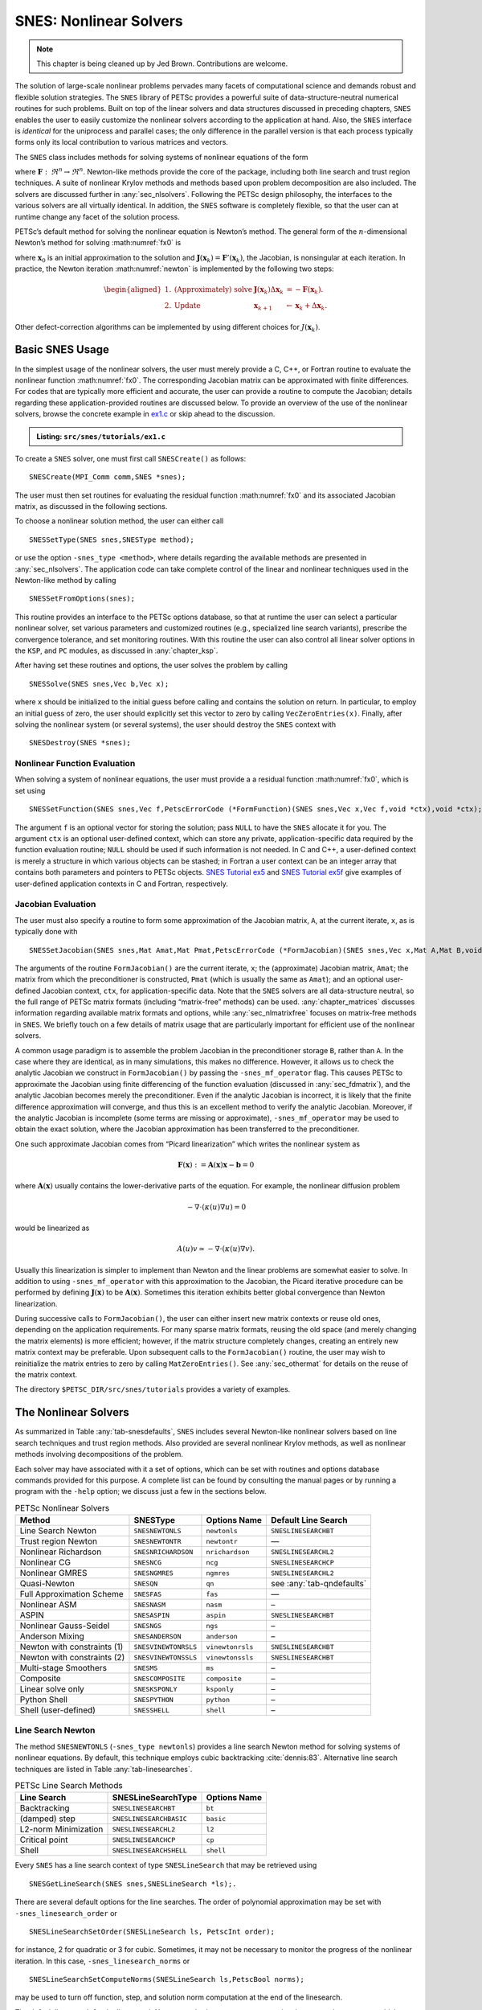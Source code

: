 .. _chapter_snes:

SNES: Nonlinear Solvers
-----------------------

.. note::

  This chapter is being cleaned up by Jed Brown.  Contributions are welcome.

The solution of large-scale nonlinear problems pervades many facets of
computational science and demands robust and flexible solution
strategies. The ``SNES`` library of PETSc provides a powerful suite of
data-structure-neutral numerical routines for such problems. Built on
top of the linear solvers and data structures discussed in preceding
chapters, ``SNES`` enables the user to easily customize the nonlinear
solvers according to the application at hand. Also, the ``SNES``
interface is *identical* for the uniprocess and parallel cases; the only
difference in the parallel version is that each process typically forms
only its local contribution to various matrices and vectors.

The ``SNES`` class includes methods for solving systems of nonlinear
equations of the form

.. math::
   :label: fx0

   \mathbf{F}(\mathbf{x}) = 0,

where :math:`\mathbf{F}: \, \Re^n \to \Re^n`. Newton-like methods provide the
core of the package, including both line search and trust region
techniques. A suite of nonlinear Krylov methods and methods based upon
problem decomposition are also included. The solvers are discussed
further in :any:`sec_nlsolvers`. Following the PETSc design
philosophy, the interfaces to the various solvers are all virtually
identical. In addition, the ``SNES`` software is completely flexible, so
that the user can at runtime change any facet of the solution process.

PETSc’s default method for solving the nonlinear equation is Newton’s
method. The general form of the :math:`n`-dimensional Newton’s method
for solving :math:numref:`fx0` is

.. math::
   :label: newton

   \mathbf{x}_{k+1} = \mathbf{x}_k - \mathbf{J}(\mathbf{x}_k)^{-1} \mathbf{F}(\mathbf{x}_k), \;\; k=0,1, \ldots,

where :math:`\mathbf{x}_0` is an initial approximation to the solution and
:math:`\mathbf{J}(\mathbf{x}_k) = \mathbf{F}'(\mathbf{x}_k)`, the Jacobian, is nonsingular at each
iteration. In practice, the Newton iteration :math:numref:`newton` is
implemented by the following two steps:

.. math::

   \begin{aligned}
   1. & \text{(Approximately) solve} & \mathbf{J}(\mathbf{x}_k) \Delta \mathbf{x}_k &= -\mathbf{F}(\mathbf{x}_k). \\
   2. & \text{Update} & \mathbf{x}_{k+1} &\gets \mathbf{x}_k + \Delta \mathbf{x}_k.
   \end{aligned}

Other defect-correction algorithms can be implemented by using different
choices for :math:`J(\mathbf{x}_k)`.

.. _sec_snesusage:

Basic SNES Usage
~~~~~~~~~~~~~~~~

In the simplest usage of the nonlinear solvers, the user must merely
provide a C, C++, or Fortran routine to evaluate the nonlinear function
:math:numref:`fx0`. The corresponding Jacobian matrix
can be approximated with finite differences. For codes that are
typically more efficient and accurate, the user can provide a routine to
compute the Jacobian; details regarding these application-provided
routines are discussed below. To provide an overview of the use of the
nonlinear solvers, browse the concrete example in `ex1.c <#snes-ex1>`_ or skip ahead to the discussion.

.. admonition:: Listing: ``src/snes/tutorials/ex1.c``
   :name: snes-ex1

   .. literalinclude:: ../../../snes/tutorials/ex1.c
      :end-before: /*TEST

To create a ``SNES`` solver, one must first call ``SNESCreate()`` as
follows:

::

   SNESCreate(MPI_Comm comm,SNES *snes);

The user must then set routines for evaluating the residual function :math:numref:`fx0` and its associated Jacobian matrix, as
discussed in the following sections.

To choose a nonlinear solution method, the user can either call

::

   SNESSetType(SNES snes,SNESType method);

or use the option ``-snes_type <method>``, where details regarding the
available methods are presented in :any:`sec_nlsolvers`. The
application code can take complete control of the linear and nonlinear
techniques used in the Newton-like method by calling

::

   SNESSetFromOptions(snes);

This routine provides an interface to the PETSc options database, so
that at runtime the user can select a particular nonlinear solver, set
various parameters and customized routines (e.g., specialized line
search variants), prescribe the convergence tolerance, and set
monitoring routines. With this routine the user can also control all
linear solver options in the ``KSP``, and ``PC`` modules, as discussed
in :any:`chapter_ksp`.

After having set these routines and options, the user solves the problem
by calling

::

   SNESSolve(SNES snes,Vec b,Vec x);

where ``x`` should be initialized to the initial guess before calling and contains the solution on return.
In particular, to employ an initial guess of
zero, the user should explicitly set this vector to zero by calling
``VecZeroEntries(x)``. Finally, after solving the nonlinear system (or several
systems), the user should destroy the ``SNES`` context with

::

   SNESDestroy(SNES *snes);

.. _sec_snesfunction:

Nonlinear Function Evaluation
^^^^^^^^^^^^^^^^^^^^^^^^^^^^^

When solving a system of nonlinear equations, the user must provide a
a residual function :math:numref:`fx0`, which is set using

::

   SNESSetFunction(SNES snes,Vec f,PetscErrorCode (*FormFunction)(SNES snes,Vec x,Vec f,void *ctx),void *ctx);

The argument ``f`` is an optional vector for storing the solution; pass ``NULL`` to have the ``SNES`` allocate it for you.
The argument ``ctx`` is an optional user-defined context, which can
store any private, application-specific data required by the function
evaluation routine; ``NULL`` should be used if such information is not
needed. In C and C++, a user-defined context is merely a structure in
which various objects can be stashed; in Fortran a user context can be
an integer array that contains both parameters and pointers to PETSc
objects.
`SNES Tutorial ex5 <https://www.mcs.anl.gov/petsc/petsc-current/src/snes/tutorials/ex5.c.html>`__
and
`SNES Tutorial ex5f <https://www.mcs.anl.gov/petsc/petsc-current/src/snes/tutorials/ex5f.F90.html>`__
give examples of user-defined application contexts in C and Fortran,
respectively.

.. _sec_snesjacobian:

Jacobian Evaluation
^^^^^^^^^^^^^^^^^^^

The user must also specify a routine to form some approximation of the
Jacobian matrix, ``A``, at the current iterate, ``x``, as is typically
done with

::

   SNESSetJacobian(SNES snes,Mat Amat,Mat Pmat,PetscErrorCode (*FormJacobian)(SNES snes,Vec x,Mat A,Mat B,void *ctx),void *ctx);

The arguments of the routine ``FormJacobian()`` are the current iterate,
``x``; the (approximate) Jacobian matrix, ``Amat``; the matrix from
which the preconditioner is constructed, ``Pmat`` (which is usually the
same as ``Amat``); and an optional user-defined Jacobian context,
``ctx``, for application-specific data. Note that the ``SNES`` solvers
are all data-structure neutral, so the full range of PETSc matrix
formats (including “matrix-free” methods) can be used.
:any:`chapter_matrices` discusses information regarding
available matrix formats and options, while :any:`sec_nlmatrixfree` focuses on matrix-free methods in
``SNES``. We briefly touch on a few details of matrix usage that are
particularly important for efficient use of the nonlinear solvers.

A common usage paradigm is to assemble the problem Jacobian in the
preconditioner storage ``B``, rather than ``A``. In the case where they
are identical, as in many simulations, this makes no difference.
However, it allows us to check the analytic Jacobian we construct in
``FormJacobian()`` by passing the ``-snes_mf_operator`` flag. This
causes PETSc to approximate the Jacobian using finite differencing of
the function evaluation (discussed in :any:`sec_fdmatrix`),
and the analytic Jacobian becomes merely the preconditioner. Even if the
analytic Jacobian is incorrect, it is likely that the finite difference
approximation will converge, and thus this is an excellent method to
verify the analytic Jacobian. Moreover, if the analytic Jacobian is
incomplete (some terms are missing or approximate),
``-snes_mf_operator`` may be used to obtain the exact solution, where
the Jacobian approximation has been transferred to the preconditioner.

One such approximate Jacobian comes from “Picard linearization” which
writes the nonlinear system as

.. math:: \mathbf{F}(\mathbf{x}) := \mathbf{A}(\mathbf{x}) \mathbf{x} - \mathbf{b} = 0

where :math:`\mathbf{A}(\mathbf{x})` usually contains the lower-derivative parts of the
equation. For example, the nonlinear diffusion problem

.. math:: - \nabla\cdot(\kappa(u) \nabla u) = 0

would be linearized as

.. math:: A(u) v \simeq -\nabla\cdot(\kappa(u) \nabla v).

Usually this linearization is simpler to implement than Newton and the
linear problems are somewhat easier to solve. In addition to using
``-snes_mf_operator`` with this approximation to the Jacobian, the
Picard iterative procedure can be performed by defining :math:`\mathbf{J}(\mathbf{x})`
to be :math:`\mathbf{A}(\mathbf{x})`. Sometimes this iteration exhibits better global
convergence than Newton linearization.

During successive calls to ``FormJacobian()``, the user can either
insert new matrix contexts or reuse old ones, depending on the
application requirements. For many sparse matrix formats, reusing the
old space (and merely changing the matrix elements) is more efficient;
however, if the matrix structure completely changes, creating an
entirely new matrix context may be preferable. Upon subsequent calls to
the ``FormJacobian()`` routine, the user may wish to reinitialize the
matrix entries to zero by calling ``MatZeroEntries()``. See
:any:`sec_othermat` for details on the reuse of the matrix
context.

The directory ``$PETSC_DIR/src/snes/tutorials`` provides a variety of
examples.

.. _sec_nlsolvers:

The Nonlinear Solvers
~~~~~~~~~~~~~~~~~~~~~

As summarized in Table :any:`tab-snesdefaults`, ``SNES`` includes
several Newton-like nonlinear solvers based on line search techniques
and trust region methods. Also provided are several nonlinear Krylov
methods, as well as nonlinear methods involving decompositions of the
problem.

Each solver may have associated with it a set of options, which can be
set with routines and options database commands provided for this
purpose. A complete list can be found by consulting the manual pages or
by running a program with the ``-help`` option; we discuss just a few in
the sections below.

.. list-table:: PETSc Nonlinear Solvers
   :name: tab-snesdefaults
   :header-rows: 1

   * - Method
     - SNESType
     - Options Name
     - Default Line Search
   * - Line Search Newton
     - ``SNESNEWTONLS``
     - ``newtonls``
     - ``SNESLINESEARCHBT``
   * - Trust region Newton
     - ``SNESNEWTONTR``
     - ``newtontr``
     - —
   * - Nonlinear Richardson
     - ``SNESNRICHARDSON``
     - ``nrichardson``
     - ``SNESLINESEARCHL2``
   * - Nonlinear CG
     - ``SNESNCG``
     - ``ncg``
     - ``SNESLINESEARCHCP``
   * - Nonlinear GMRES
     - ``SNESNGMRES``
     - ``ngmres``
     - ``SNESLINESEARCHL2``
   * - Quasi-Newton
     - ``SNESQN``
     - ``qn``
     - see :any:`tab-qndefaults`
   * - Full Approximation Scheme
     - ``SNESFAS``
     - ``fas``
     - —
   * - Nonlinear ASM
     - ``SNESNASM``
     - ``nasm``
     - –
   * - ASPIN
     - ``SNESASPIN``
     - ``aspin``
     - ``SNESLINESEARCHBT``
   * - Nonlinear Gauss-Seidel
     - ``SNESNGS``
     - ``ngs``
     - –
   * - Anderson Mixing
     - ``SNESANDERSON``
     - ``anderson``
     - –
   * -  Newton with constraints (1)
     - ``SNESVINEWTONRSLS``
     - ``vinewtonrsls``
     - ``SNESLINESEARCHBT``
   * -  Newton with constraints (2)
     - ``SNESVINEWTONSSLS``
     - ``vinewtonssls``
     - ``SNESLINESEARCHBT``
   * - Multi-stage Smoothers
     - ``SNESMS``
     - ``ms``
     - –
   * - Composite
     - ``SNESCOMPOSITE``
     - ``composite``
     - –
   * - Linear solve only
     - ``SNESKSPONLY``
     - ``ksponly``
     - –
   * - Python Shell
     - ``SNESPYTHON``
     - ``python``
     - –
   * - Shell (user-defined)
     - ``SNESSHELL``
     - ``shell``
     - –


Line Search Newton
^^^^^^^^^^^^^^^^^^

The method ``SNESNEWTONLS`` (``-snes_type newtonls``) provides a
line search Newton method for solving systems of nonlinear equations. By
default, this technique employs cubic backtracking
:cite:`dennis:83`. Alternative line search techniques are
listed in Table :any:`tab-linesearches`.

.. table:: PETSc Line Search Methods
   :name: tab-linesearches

   ==================== ======================= ================
   **Line Search**      **SNESLineSearchType**  **Options Name**
   ==================== ======================= ================
   Backtracking         ``SNESLINESEARCHBT``    ``bt``
   (damped) step        ``SNESLINESEARCHBASIC`` ``basic``
   L2-norm Minimization ``SNESLINESEARCHL2``    ``l2``
   Critical point       ``SNESLINESEARCHCP``    ``cp``
   Shell                ``SNESLINESEARCHSHELL`` ``shell``
   ==================== ======================= ================

Every ``SNES`` has a line search context of type ``SNESLineSearch`` that
may be retrieved using

::

   SNESGetLineSearch(SNES snes,SNESLineSearch *ls);.

There are several default options for the line searches. The order of
polynomial approximation may be set with ``-snes_linesearch_order`` or

::

   SNESLineSearchSetOrder(SNESLineSearch ls, PetscInt order);

for instance, 2 for quadratic or 3 for cubic. Sometimes, it may not be
necessary to monitor the progress of the nonlinear iteration. In this
case, ``-snes_linesearch_norms`` or

::

   SNESLineSearchSetComputeNorms(SNESLineSearch ls,PetscBool norms);

may be used to turn off function, step, and solution norm computation at
the end of the linesearch.

The default line search for the line search Newton method,
``SNESLINESEARCHBT`` involves several parameters, which are set to
defaults that are reasonable for many applications. The user can
override the defaults by using the following options:

* ``-snes_linesearch_alpha <alpha>``
* ``-snes_linesearch_maxstep <max>``
* ``-snes_linesearch_minlambda <tol>``

Besides the backtracking linesearch, there are ``SNESLINESEARCHL2``,
which uses a polynomial secant minimization of :math:`||F(x)||_2`, and
``SNESLINESEARCHCP``, which minimizes :math:`F(x) \cdot Y` where
:math:`Y` is the search direction. These are both potentially iterative
line searches, which may be used to find a better-fitted steplength in
the case where a single secant search is not sufficient. The number of
iterations may be set with ``-snes_linesearch_max_it``. In addition, the
convergence criteria of the iterative line searches may be set using
function tolerances ``-snes_linesearch_rtol`` and
``-snes_linesearch_atol``, and steplength tolerance
``snes_linesearch_ltol``.

Custom line search types may either be defined using
``SNESLineSearchShell``, or by creating a custom user line search type
in the model of the preexisting ones and register it using

::

   SNESLineSearchRegister(const char sname[],PetscErrorCode (*function)(SNESLineSearch));.

Trust Region Methods
^^^^^^^^^^^^^^^^^^^^

The trust region method in ``SNES`` for solving systems of nonlinear
equations, ``SNESNEWTONTR`` (``-snes_type newtontr``), is taken from the
MINPACK project :cite:`more84`. Several parameters can be
set to control the variation of the trust region size during the
solution process. In particular, the user can control the initial trust
region radius, computed by

.. math:: \Delta = \Delta_0 \| F_0 \|_2,

by setting :math:`\Delta_0` via the option ``-snes_tr_delta0 <delta0>``.

Nonlinear Krylov Methods
^^^^^^^^^^^^^^^^^^^^^^^^

A number of nonlinear Krylov methods are provided, including Nonlinear
Richardson, conjugate gradient, GMRES, and Anderson Mixing. These
methods are described individually below. They are all instrumental to
PETSc’s nonlinear preconditioning.

**Nonlinear Richardson.** The nonlinear Richardson iteration merely
takes the form of a line search-damped fixed-point iteration of the form

.. math::

   \mathbf{x}_{k+1} = \mathbf{x}_k - \lambda \mathbf{F}(\mathbf{x}_k), \;\; k=0,1, \ldots,

where the default linesearch is ``SNESLINESEARCHL2``. This simple solver
is mostly useful as a nonlinear smoother, or to provide line search
stabilization to an inner method.

**Nonlinear Conjugate Gradients.** Nonlinear CG is equivalent to linear
CG, but with the steplength determined by line search
(``SNESLINESEARCHCP`` by default). Five variants (Fletcher-Reed,
Hestenes-Steifel, Polak-Ribiere-Polyak, Dai-Yuan, and Conjugate Descent)
are implemented in PETSc and may be chosen using

::

   SNESNCGSetType(SNES snes, SNESNCGType btype);

**Anderson Mixing and Nonlinear GMRES Methods.** Nonlinear GMRES and
Anderson Mixing methods combine the last :math:`m` iterates, plus a new
fixed-point iteration iterate, into a residual-minimizing new iterate.

Quasi-Newton Methods
^^^^^^^^^^^^^^^^^^^^

Quasi-Newton methods store iterative rank-one updates to the Jacobian
instead of computing it directly. Three limited-memory quasi-Newton
methods are provided, L-BFGS, which are described in
Table :any:`tab-qndefaults`. These all are encapsulated under
``-snes_type qn`` and may be changed with ``snes_qn_type``. The default
is L-BFGS, which provides symmetric updates to an approximate Jacobian.
This iteration is similar to the line search Newton methods.

.. list-table:: PETSc quasi-Newton solvers
   :name: tab-qndefaults
   :header-rows: 1

   * - QN Method
     - ``SNESQNType``
     - Options Name
     - Default Line Search
   * - L-BFGS
     - ``SNES_QN_LBFGS``
     - ``lbfgs``
     - ``SNESLINESEARCHCP``
   * - “Good” Broyden
     - ``SNES_QN_BROYDEN``
     - ``broyden``
     - ``SNESLINESEARCHBASIC``
   * - “Bad” Broyden
     - ``SNES_QN_BADBROYEN``
     - ``badbroyden``
     - ``SNESLINESEARCHL2``

One may also control the form of the initial Jacobian approximation with

::

   SNESQNSetScaleType(SNES snes, SNESQNScaleType stype);

and the restart type with

::

   SNESQNSetRestartType(SNES snes, SNESQNRestartType rtype);

The Full Approximation Scheme
^^^^^^^^^^^^^^^^^^^^^^^^^^^^^

The Full Approximation Scheme is a nonlinear multigrid correction. At
each level, there is a recursive cycle control ``SNES`` instance, and
either one or two nonlinear solvers as smoothers (up and down). Problems
set up using the ``SNES`` ``DMDA`` interface are automatically
coarsened. FAS differs slightly from ``PCMG``, in that the hierarchy is
constructed recursively. However, much of the interface is a one-to-one
map. We describe the “get” operations here, and it can be assumed that
each has a corresponding “set” operation. For instance, the number of
levels in the hierarchy may be retrieved using

::

   SNESFASGetLevels(SNES snes, PetscInt *levels);

There are four ``SNESFAS`` cycle types, ``SNES_FAS_MULTIPLICATIVE``,
``SNES_FAS_ADDITIVE``, ``SNES_FAS_FULL``, and ``SNES_FAS_KASKADE``. The
type may be set with

::

   SNESFASSetType(SNES snes,SNESFASType fastype);.

and the cycle type, 1 for V, 2 for W, may be set with

::

   SNESFASSetCycles(SNES snes, PetscInt cycles);.

Much like the interface to ``PCMG`` described in :any:`sec_mg`, there are interfaces to recover the
various levels’ cycles and smoothers. The level smoothers may be
accessed with

::

   SNESFASGetSmoother(SNES snes, PetscInt level, SNES *smooth);
   SNESFASGetSmootherUp(SNES snes, PetscInt level, SNES *smooth);
   SNESFASGetSmootherDown(SNES snes, PetscInt level, SNES *smooth);

and the level cycles with

::

   SNESFASGetCycleSNES(SNES snes,PetscInt level,SNES *lsnes);.

Also akin to ``PCMG``, the restriction and prolongation at a level may
be acquired with

::

   SNESFASGetInterpolation(SNES snes, PetscInt level, Mat *mat);
   SNESFASGetRestriction(SNES snes, PetscInt level, Mat *mat);

In addition, FAS requires special restriction for solution-like
variables, called injection. This may be set with

::

   SNESFASGetInjection(SNES snes, PetscInt level, Mat *mat);.

The coarse solve context may be acquired with

::

   SNESFASGetCoarseSolve(SNES snes, SNES *smooth);

Nonlinear Additive Schwarz
^^^^^^^^^^^^^^^^^^^^^^^^^^

Nonlinear Additive Schwarz methods (NASM) take a number of local
nonlinear subproblems, solves them independently in parallel, and
combines those solutions into a new approximate solution.

::

   SNESNASMSetSubdomains(SNES snes,PetscInt n,SNES subsnes[],VecScatter iscatter[],VecScatter oscatter[],VecScatter gscatter[]);

allows for the user to create these local subdomains. Problems set up
using the ``SNES`` ``DMDA`` interface are automatically decomposed. To
begin, the type of subdomain updates to the whole solution are limited
to two types borrowed from ``PCASM``: ``PC_ASM_BASIC``, in which the
overlapping updates added. ``PC_ASM_RESTRICT`` updates in a
nonoverlapping fashion. This may be set with

::

   SNESNASMSetType(SNES snes,PCASMType type);.

``SNESASPIN`` is a helper ``SNES`` type that sets up a nonlinearly
preconditioned Newton’s method using NASM as the preconditioner.

General Options
~~~~~~~~~~~~~~~

This section discusses options and routines that apply to all ``SNES``
solvers and problem classes. In particular, we focus on convergence
tests, monitoring routines, and tools for checking derivative
computations.

.. _sec_snesconvergence:

Convergence Tests
^^^^^^^^^^^^^^^^^

Convergence of the nonlinear solvers can be detected in a variety of
ways; the user can even specify a customized test, as discussed below.
Most of the nonlinear solvers use ``SNESConvergenceTestDefault()``,
however, ``SNESNEWTONTR`` uses a method-specific additional convergence
test as well. The convergence tests involves several parameters, which
are set by default to values that should be reasonable for a wide range
of problems. The user can customize the parameters to the problem at
hand by using some of the following routines and options.

One method of convergence testing is to declare convergence when the
norm of the change in the solution between successive iterations is less
than some tolerance, ``stol``. Convergence can also be determined based
on the norm of the function. Such a test can use either the absolute
size of the norm, ``atol``, or its relative decrease, ``rtol``, from an
initial guess. The following routine sets these parameters, which are
used in many of the default ``SNES`` convergence tests:

::

   SNESSetTolerances(SNES snes,PetscReal atol,PetscReal rtol,PetscReal stol, PetscInt its,PetscInt fcts);

This routine also sets the maximum numbers of allowable nonlinear
iterations, ``its``, and function evaluations, ``fcts``. The
corresponding options database commands for setting these parameters are:

* ``-snes_atol <atol>``
* ``-snes_rtol <rtol>``
* ``-snes_stol <stol>``
* ``-snes_max_it <its>``
* ``-snes_max_funcs <fcts>``

A related routine is ``SNESGetTolerances()``.

Convergence tests for trust regions methods often use an additional
parameter that indicates the minimum allowable trust region radius. The
user can set this parameter with the option ``-snes_trtol <trtol>`` or
with the routine

::

   SNESSetTrustRegionTolerance(SNES snes,PetscReal trtol);

Users can set their own customized convergence tests in ``SNES`` by
using the command

::

   SNESSetConvergenceTest(SNES snes,PetscErrorCode (*test)(SNES snes,PetscInt it,PetscReal xnorm, PetscReal gnorm,PetscReal f,SNESConvergedReason reason, void *cctx),void *cctx,PetscErrorCode (*destroy)(void *cctx));

The final argument of the convergence test routine, ``cctx``, denotes an
optional user-defined context for private data. When solving systems of
nonlinear equations, the arguments ``xnorm``, ``gnorm``, and ``f`` are
the current iterate norm, current step norm, and function norm,
respectively. ``SNESConvergedReason`` should be set positive for
convergence and negative for divergence. See ``include/petscsnes.h`` for
a list of values for ``SNESConvergedReason``.

.. _sec_snesmonitor:

Convergence Monitoring
^^^^^^^^^^^^^^^^^^^^^^

By default the ``SNES`` solvers run silently without displaying
information about the iterations. The user can initiate monitoring with
the command

::

   SNESMonitorSet(SNES snes,PetscErrorCode (*mon)(SNES,PetscInt its,PetscReal norm,void* mctx),void *mctx,PetscErrorCode (*monitordestroy)(void**));

The routine, ``mon``, indicates a user-defined monitoring routine, where
``its`` and ``mctx`` respectively denote the iteration number and an
optional user-defined context for private data for the monitor routine.
The argument ``norm`` is the function norm.

The routine set by ``SNESMonitorSet()`` is called once after every
successful step computation within the nonlinear solver. Hence, the user
can employ this routine for any application-specific computations that
should be done after the solution update. The option ``-snes_monitor``
activates the default ``SNES`` monitor routine,
``SNESMonitorDefault()``, while ``-snes_monitor_lg_residualnorm`` draws
a simple line graph of the residual norm’s convergence.

One can cancel hardwired monitoring routines for ``SNES`` at runtime
with ``-snes_monitor_cancel``.

As the Newton method converges so that the residual norm is small, say
:math:`10^{-10}`, many of the final digits printed with the
``-snes_monitor`` option are meaningless. Worse, they are different on
different machines; due to different round-off rules used by, say, the
IBM RS6000 and the Sun SPARC. This makes testing between different
machines difficult. The option ``-snes_monitor_short`` causes PETSc to
print fewer of the digits of the residual norm as it gets smaller; thus
on most of the machines it will always print the same numbers making
cross-process testing easier.

The routines

::

   SNESGetSolution(SNES snes,Vec *x);
   SNESGetFunction(SNES snes,Vec *r,void *ctx,int(**func)(SNES,Vec,Vec,void*));

return the solution vector and function vector from a ``SNES`` context.
These routines are useful, for instance, if the convergence test
requires some property of the solution or function other than those
passed with routine arguments.

.. _sec_snesderivs:

Checking Accuracy of Derivatives
^^^^^^^^^^^^^^^^^^^^^^^^^^^^^^^^

Since hand-coding routines for Jacobian matrix evaluation can be error
prone, ``SNES`` provides easy-to-use support for checking these matrices
against finite difference versions. In the simplest form of comparison,
users can employ the option ``-snes_test_jacobian`` to compare the
matrices at several points. Although not exhaustive, this test will
generally catch obvious problems. One can compare the elements of the
two matrices by using the option ``-snes_test_jacobian_view`` , which
causes the two matrices to be printed to the screen.

Another means for verifying the correctness of a code for Jacobian
computation is running the problem with either the finite difference or
matrix-free variant, ``-snes_fd`` or ``-snes_mf``; see :any:`sec_fdmatrix` or :any:`sec_nlmatrixfree`.
If a
problem converges well with these matrix approximations but not with a
user-provided routine, the problem probably lies with the hand-coded
matrix. See the note in :any:`sec_snesjacobian` about
assembling your Jabobian in the "preconditioner" slot ``Pmat``.

The correctness of user provided ``MATSHELL`` Jacobians in general can be
checked with ``MatShellTestMultTranspose()`` and ``MatShellTestMult()``.

The correctness of user provided ``MATSHELL`` Jacobians via ``TSSetRHSJacobian()``
can be checked with ``TSRHSJacobianTestTranspose()`` and ``TSRHSJacobianTest()``
that check the correction of the matrix-transpose vector product and the
matrix-product. From the command line, these can be checked with

* ``-ts_rhs_jacobian_test_mult_transpose``
* ``-mat_shell_test_mult_transpose_view``
* ``-ts_rhs_jacobian_test_mult``
* ``-mat_shell_test_mult_view``

Inexact Newton-like Methods
~~~~~~~~~~~~~~~~~~~~~~~~~~~

Since exact solution of the linear Newton systems within :math:numref:`newton`
at each iteration can be costly, modifications
are often introduced that significantly reduce these expenses and yet
retain the rapid convergence of Newton’s method. Inexact or truncated
Newton techniques approximately solve the linear systems using an
iterative scheme. In comparison with using direct methods for solving
the Newton systems, iterative methods have the virtue of requiring
little space for matrix storage and potentially saving significant
computational work. Within the class of inexact Newton methods, of
particular interest are Newton-Krylov methods, where the subsidiary
iterative technique for solving the Newton system is chosen from the
class of Krylov subspace projection methods. Note that at runtime the
user can set any of the linear solver options discussed in :any:`chapter_ksp`,
such as ``-ksp_type <ksp_method>`` and
``-pc_type <pc_method>``, to set the Krylov subspace and preconditioner
methods.

Two levels of iterations occur for the inexact techniques, where during
each global or outer Newton iteration a sequence of subsidiary inner
iterations of a linear solver is performed. Appropriate control of the
accuracy to which the subsidiary iterative method solves the Newton
system at each global iteration is critical, since these inner
iterations determine the asymptotic convergence rate for inexact Newton
techniques. While the Newton systems must be solved well enough to
retain fast local convergence of the Newton’s iterates, use of excessive
inner iterations, particularly when :math:`\| \mathbf{x}_k - \mathbf{x}_* \|` is large,
is neither necessary nor economical. Thus, the number of required inner
iterations typically increases as the Newton process progresses, so that
the truncated iterates approach the true Newton iterates.

A sequence of nonnegative numbers :math:`\{\eta_k\}` can be used to
indicate the variable convergence criterion. In this case, when solving
a system of nonlinear equations, the update step of the Newton process
remains unchanged, and direct solution of the linear system is replaced
by iteration on the system until the residuals

.. math:: \mathbf{r}_k^{(i)} =  \mathbf{F}'(\mathbf{x}_k) \Delta \mathbf{x}_k + \mathbf{F}(\mathbf{x}_k)

satisfy

.. math:: \frac{ \| \mathbf{r}_k^{(i)} \| }{ \| \mathbf{F}(\mathbf{x}_k) \| } \leq \eta_k \leq \eta < 1.

Here :math:`\mathbf{x}_0` is an initial approximation of the solution, and
:math:`\| \cdot \|` denotes an arbitrary norm in :math:`\Re^n` .

By default a constant relative convergence tolerance is used for solving
the subsidiary linear systems within the Newton-like methods of
``SNES``. When solving a system of nonlinear equations, one can instead
employ the techniques of Eisenstat and Walker :cite:`EW96`
to compute :math:`\eta_k` at each step of the nonlinear solver by using
the option ``-snes_ksp_ew`` . In addition, by adding one’s own
``KSP`` convergence test (see :any:`sec_convergencetests`), one can easily create one’s own,
problem-dependent, inner convergence tests.

.. _sec_nlmatrixfree:

Matrix-Free Methods
~~~~~~~~~~~~~~~~~~~

The ``SNES`` class fully supports matrix-free methods. The matrices
specified in the Jacobian evaluation routine need not be conventional
matrices; instead, they can point to the data required to implement a
particular matrix-free method. The matrix-free variant is allowed *only*
when the linear systems are solved by an iterative method in combination
with no preconditioning (``PCNONE`` or ``-pc_type`` ``none``), a
user-provided preconditioner matrix, or a user-provided preconditioner
shell (``PCSHELL``, discussed in :any:`sec_pc`); that
is, obviously matrix-free methods cannot be used with a direct solver,
approximate factorization, or other preconditioner which requires access
to explicit matrix entries.

The user can create a matrix-free context for use within ``SNES`` with
the routine

::

   MatCreateSNESMF(SNES snes,Mat *mat);

This routine creates the data structures needed for the matrix-vector
products that arise within Krylov space iterative
methods :cite:`brownsaad:90` by employing the matrix type
``MATSHELL``, discussed in :any:`sec_matrixfree`.
The default ``SNES``
matrix-free approximations can also be invoked with the command
``-snes_mf``. Or, one can retain the user-provided Jacobian
preconditioner, but replace the user-provided Jacobian matrix with the
default matrix free variant with the option ``-snes_mf_operator``.

See also

::

   MatCreateMFFD(Vec x, Mat *mat);

for users who need a matrix-free matrix but are not using ``SNES``.

The user can set one parameter to control the Jacobian-vector product
approximation with the command

::

   MatMFFDSetFunctionError(Mat mat,PetscReal rerror);

The parameter ``rerror`` should be set to the square root of the
relative error in the function evaluations, :math:`e_{rel}`; the default
is the square root of machine epsilon (about :math:`10^{-8}` in double
precision), which assumes that the functions are evaluated to full
floating-point precision accuracy. This parameter can also be set from
the options database with ``-snes_mf_err <err>``

In addition, ``SNES`` provides a way to register new routines to compute
the differencing parameter (:math:`h`); see the manual page for
``MatMFFDSetType()`` and ``MatMFFDRegister()``. We currently provide two
default routines accessible via ``-snes_mf_type <default or wp>``. For
the default approach there is one “tuning” parameter, set with

::

   MatMFFDDSSetUmin(Mat mat,PetscReal umin);

This parameter, ``umin`` (or :math:`u_{min}`), is a bit involved; its
default is :math:`10^{-6}` . The Jacobian-vector product is approximated
via the formula

.. math:: F'(u) a \approx \frac{F(u + h*a) - F(u)}{h}

where :math:`h` is computed via

.. math::

   h = e_{\text{rel}} \cdot \begin{cases}
   u^{T}a/\lVert a \rVert^2_2                                 & \text{if $|u^T a| > u_{\min} \lVert a \rVert_{1}$} \\
   u_{\min} \operatorname{sign}(u^{T}a) \lVert a \rVert_{1}/\lVert a\rVert^2_2  & \text{otherwise}.
   \end{cases}

This approach is taken from Brown and Saad
:cite:`brownsaad:90`. The parameter can also be set from the
options database with ``-snes_mf_umin <umin>``

The second approach, taken from Walker and Pernice,
:cite:`pw98`, computes :math:`h` via

.. math::

   \begin{aligned}
           h = \frac{\sqrt{1 + ||u||}e_{rel}}{||a||}\end{aligned}

This has no tunable parameters, but note that inside the nonlinear solve
for the entire *linear* iterative process :math:`u` does not change
hence :math:`\sqrt{1 + ||u||}` need be computed only once. This
information may be set with the options

::

   MatMFFDWPSetComputeNormU(Mat mat,PetscBool );

or ``-mat_mffd_compute_normu <true or false>``. This information is used
to eliminate the redundant computation of these parameters, therefore
reducing the number of collective operations and improving the
efficiency of the application code.

It is also possible to monitor the differencing parameters h that are
computed via the routines

::

   MatMFFDSetHHistory(Mat,PetscScalar *,int);
   MatMFFDResetHHistory(Mat,PetscScalar *,int);
   MatMFFDGetH(Mat,PetscScalar *);

We include an explicit example of using matrix-free methods in `ex3.c <#snes-ex3>`_.
Note that by using the option ``-snes_mf`` one can
easily convert any ``SNES`` code to use a matrix-free Newton-Krylov
method without a preconditioner. As shown in this example,
``SNESSetFromOptions()`` must be called *after* ``SNESSetJacobian()`` to
enable runtime switching between the user-specified Jacobian and the
default ``SNES`` matrix-free form.

.. admonition:: Listing: ``src/snes/tutorials/ex3.c``
   :name: snes-ex3

   .. literalinclude:: ../../../snes/tutorials/ex3.c
      :end-before: /*TEST

Table :any:`tab-jacobians` summarizes the various matrix situations
that ``SNES`` supports. In particular, different linear system matrices
and preconditioning matrices are allowed, as well as both matrix-free
and application-provided preconditioners. If `ex3.c <#snes-ex3>`_ is run with
the options ``-snes_mf`` and ``-user_precond`` then it uses a
matrix-free application of the matrix-vector multiple and a user
provided matrix free Jacobian.

.. list-table:: Jacobian Options
   :name: tab-jacobians

   * - Matrix Use
     - Conventional Matrix Formats
     - Matrix-free versions
   * - Jacobian Matrix
     - Create matrix with ``MatCreate()``:math:`^*`.  Assemble matrix with user-defined routine :math:`^\dagger`
     - Create matrix with ``MatCreateShell()``.  Use ``MatShellSetOperation()`` to set various matrix actions, or use ``MatCreateMFFD()`` or ``MatCreateSNESMF()``.
   * - Preconditioning Matrix
     - Create matrix with ``MatCreate()``:math:`^*`.  Assemble matrix with user-defined routine :math:`^\dagger`
     - Use ``SNESGetKSP()`` and ``KSPGetPC()`` to access the ``PC``, then use ``PCSetType(pc, PCSHELL)`` followed by ``PCShellSetApply()``.

| :math:`^*` Use either the generic ``MatCreate()`` or a format-specific variant such as ``MatCreateAIJ()``.
| :math:`^\dagger` Set user-defined matrix formation routine with ``SNESSetJacobian()`` or with a ``DM`` variant such as ``DMDASNESSetJacobianLocal()``

.. _sec_fdmatrix:

Finite Difference Jacobian Approximations
~~~~~~~~~~~~~~~~~~~~~~~~~~~~~~~~~~~~~~~~~

PETSc provides some tools to help approximate the Jacobian matrices
efficiently via finite differences. These tools are intended for use in
certain situations where one is unable to compute Jacobian matrices
analytically, and matrix-free methods do not work well without a
preconditioner, due to very poor conditioning. The approximation
requires several steps:

-  First, one colors the columns of the (not yet built) Jacobian matrix,
   so that columns of the same color do not share any common rows.

-  Next, one creates a ``MatFDColoring`` data structure that will be
   used later in actually computing the Jacobian.

-  Finally, one tells the nonlinear solvers of ``SNES`` to use the
   ``SNESComputeJacobianDefaultColor()`` routine to compute the
   Jacobians.

A code fragment that demonstrates this process is given below.

::

   ISColoring    iscoloring;
   MatFDColoring fdcoloring;
   MatColoring   coloring;

   /*
     This initializes the nonzero structure of the Jacobian. This is artificial
     because clearly if we had a routine to compute the Jacobian we wouldn't
     need to use finite differences.
   */
   FormJacobian(snes,x, &J, &J, &user);

   /*
      Color the matrix, i.e. determine groups of columns that share no common
     rows. These columns in the Jacobian can all be computed simultaneously.
   */
   MatColoringCreate(J, &coloring);
   MatColoringSetType(coloring,MATCOLORINGSL);
   MatColoringSetFromOptions(coloring);
   MatColoringApply(coloring, &iscoloring);
   MatColoringDestroy(&coloring);
   /*
      Create the data structure that SNESComputeJacobianDefaultColor() uses
      to compute the actual Jacobians via finite differences.
   */
   MatFDColoringCreate(J,iscoloring, &fdcoloring);
   ISColoringDestroy(&iscoloring);
   MatFDColoringSetFunction(fdcoloring,(PetscErrorCode (*)(void))FormFunction, &user);
   MatFDColoringSetFromOptions(fdcoloring);

   /*
     Tell SNES to use the routine SNESComputeJacobianDefaultColor()
     to compute Jacobians.
   */
   SNESSetJacobian(snes,J,J,SNESComputeJacobianDefaultColor,fdcoloring);

Of course, we are cheating a bit. If we do not have an analytic formula
for computing the Jacobian, then how do we know what its nonzero
structure is so that it may be colored? Determining the structure is
problem dependent, but fortunately, for most structured grid problems
(the class of problems for which PETSc was originally designed) if one
knows the stencil used for the nonlinear function one can usually fairly
easily obtain an estimate of the location of nonzeros in the matrix.
This is harder in the unstructured case, but one typically knows where the nonzero entries are from the mesh topology and distribution of degrees of freedom.
If using ``DMPlex`` (:any:`chapter_unstructured`) for unstructured meshes, the nonzero locations will be identified in ``DMCreateMatrix()`` and the procedure above can be used.
Most external packages for unstructured meshes have similar functionality.

One need not necessarily use a ``MatColoring`` object to determine a
coloring. For example, if a grid can be colored directly (without using
the associated matrix), then that coloring can be provided to
``MatFDColoringCreate()``. Note that the user must always preset the
nonzero structure in the matrix regardless of which coloring routine is
used.

PETSc provides the following coloring algorithms, which can be selected using ``MatColoringSetType()`` or via the command line argument ``-mat_coloring_type``.

.. list-table::
   :header-rows: 1

   * - Algorithm
     - ``MatColoringType``
     - ``-mat_coloring_type``
     - Parallel
   * - smallest-last :cite:`more84`
     - ``MATCOLORINGSL``
     - ``sl``
     - No
   * - largest-first :cite:`more84`
     - ``MATCOLORINGLF``
     - ``lf``
     - No
   * - incidence-degree :cite:`more84`
     - ``MATCOLORINGID``
     - ``id``
     - No
   * - Jones-Plassmann :cite:`jp:pcolor`
     - ``MATCOLORINGJP``
     - ``jp``
     - Yes
   * - Greedy
     - ``MATCOLORINGGREEDY``
     - ``greedy``
     - Yes
   * - Natural (1 color per column)
     - ``MATCOLORINGNATURAL``
     - ``natural``
     - Yes
   * - Power (:math:`A^k` followed by 1-coloring)
     - ``MATCOLORINGPOWER``
     - ``power``
     - Yes

As for the matrix-free computation of Jacobians (:any:`sec_nlmatrixfree`), two parameters affect the accuracy of the
finite difference Jacobian approximation. These are set with the command

::

   MatFDColoringSetParameters(MatFDColoring fdcoloring,PetscReal rerror,PetscReal umin);

The parameter ``rerror`` is the square root of the relative error in the
function evaluations, :math:`e_{rel}`; the default is the square root of
machine epsilon (about :math:`10^{-8}` in double precision), which
assumes that the functions are evaluated approximately to floating-point
precision accuracy. The second parameter, ``umin``, is a bit more
involved; its default is :math:`10e^{-6}` . Column :math:`i` of the
Jacobian matrix (denoted by :math:`F_{:i}`) is approximated by the
formula

.. math:: F'_{:i} \approx \frac{F(u + h*dx_{i}) - F(u)}{h}

where :math:`h` is computed via:

.. math::

   h = e_{\text{rel}} \cdot \begin{cases}
   u_{i}             &    \text{if $|u_{i}| > u_{\min}$} \\
   u_{\min} \cdot \operatorname{sign}(u_{i})  & \text{otherwise}.
   \end{cases}

for ``MATMFFD_DS`` or:

.. math::

   h = e_{\text{rel}} \sqrt(\|u\|)

for ``MATMFFD_WP`` (default). These parameters may be set from the options
database with

::

   -mat_fd_coloring_err <err>
   -mat_fd_coloring_umin <umin>
   -mat_fd_type <htype>

Note that ``MatColoring`` type ``MATCOLORINGSL``, ``MATCOLORINGLF``, and
``MATCOLORINGID`` are sequential algorithms. ``MATCOLORINGJP`` and
``MATCOLORINGGREEDY`` are parallel algorithms, although in practice they
may create more colors than the sequential algorithms. If one computes
the coloring ``iscoloring`` reasonably with a parallel algorithm or by
knowledge of the discretization, the routine ``MatFDColoringCreate()``
is scalable. An example of this for 2D distributed arrays is given below
that uses the utility routine ``DMCreateColoring()``.

::

   DMCreateColoring(da,IS_COLORING_GHOSTED, &iscoloring);
   MatFDColoringCreate(J,iscoloring, &fdcoloring);
   MatFDColoringSetFromOptions(fdcoloring);
   ISColoringDestroy( &iscoloring);

Note that the routine ``MatFDColoringCreate()`` currently is only
supported for the AIJ and BAIJ matrix formats.

.. _sec_vi:

Variational Inequalities
~~~~~~~~~~~~~~~~~~~~~~~~

``SNES`` can also solve variational inequalities with box constraints.
These are nonlinear algebraic systems with additional inequality
constraints on some or all of the variables:
:math:`Lu_i \le u_i \le Hu_i`. Some or all of the lower bounds may be
negative infinity (indicated to PETSc with ``SNES_VI_NINF``) and some or
all of the upper bounds may be infinity (indicated by ``SNES_VI_INF``).
The command

::

   SNESVISetVariableBounds(SNES,Vec Lu,Vec Hu);

is used to indicate that one is solving a variational inequality. The
option ``-snes_vi_monitor`` turns on extra monitoring of the active set
associated with the bounds and ``-snes_vi_type`` allows selecting from
several VI solvers, the default is preferred.

.. _sec_snespc:

Nonlinear Preconditioning
~~~~~~~~~~~~~~~~~~~~~~~~~

The mathematical framework of nonlinear preconditioning is explained in detail in :cite:`BruneKnepleySmithTu15`.
Nonlinear preconditioning in PETSc involves the use of an inner ``SNES``
instance to define the step for an outer ``SNES`` instance. The inner
instance may be extracted using

::

   SNESGetNPC(SNES snes,SNES *npc);

and passed run-time options using the ``-npc_`` prefix. Nonlinear
preconditioning comes in two flavors: left and right. The side may be
changed using ``-snes_npc_side`` or ``SNESSetNPCSide()``. Left nonlinear
preconditioning redefines the nonlinear function as the action of the
nonlinear preconditioner :math:`\mathbf{M}`;

.. math:: \mathbf{F}_{M}(x) = \mathbf{M}(\mathbf{x},\mathbf{b}) - \mathbf{x}.

Right nonlinear preconditioning redefines the nonlinear function as the
function on the action of the nonlinear preconditioner;

.. math:: \mathbf{F}(\mathbf{M}(\mathbf{x},\mathbf{b})) = \mathbf{b},

which can be interpreted as putting the preconditioner into “striking
distance” of the solution by outer acceleration.

In addition, basic patterns of solver composition are available with the
``SNESType`` ``SNESCOMPOSITE``. This allows for two or more ``SNES``
instances to be combined additively or multiplicatively. By command
line, a set of ``SNES`` types may be given by comma separated list
argument to ``-snes_composite_sneses``. There are additive
(``SNES_COMPOSITE_ADDITIVE``), additive with optimal damping
(``SNES_COMPOSITE_ADDITIVEOPTIMAL``), and multiplicative
(``SNES_COMPOSITE_MULTIPLICATIVE``) variants which may be set with

::

   SNESCompositeSetType(SNES,SNESCompositeType);

New subsolvers may be added to the composite solver with

::

   SNESCompositeAddSNES(SNES,SNESType);

and accessed with

::

   SNESCompositeGetSNES(SNES,PetscInt,SNES *);

.. raw:: html

    <hr>

.. bibliography:: ../../tex/petsc.bib
   :filter: docname in docnames

.. bibliography:: ../../tex/petscapp.bib
   :filter: docname in docnames
